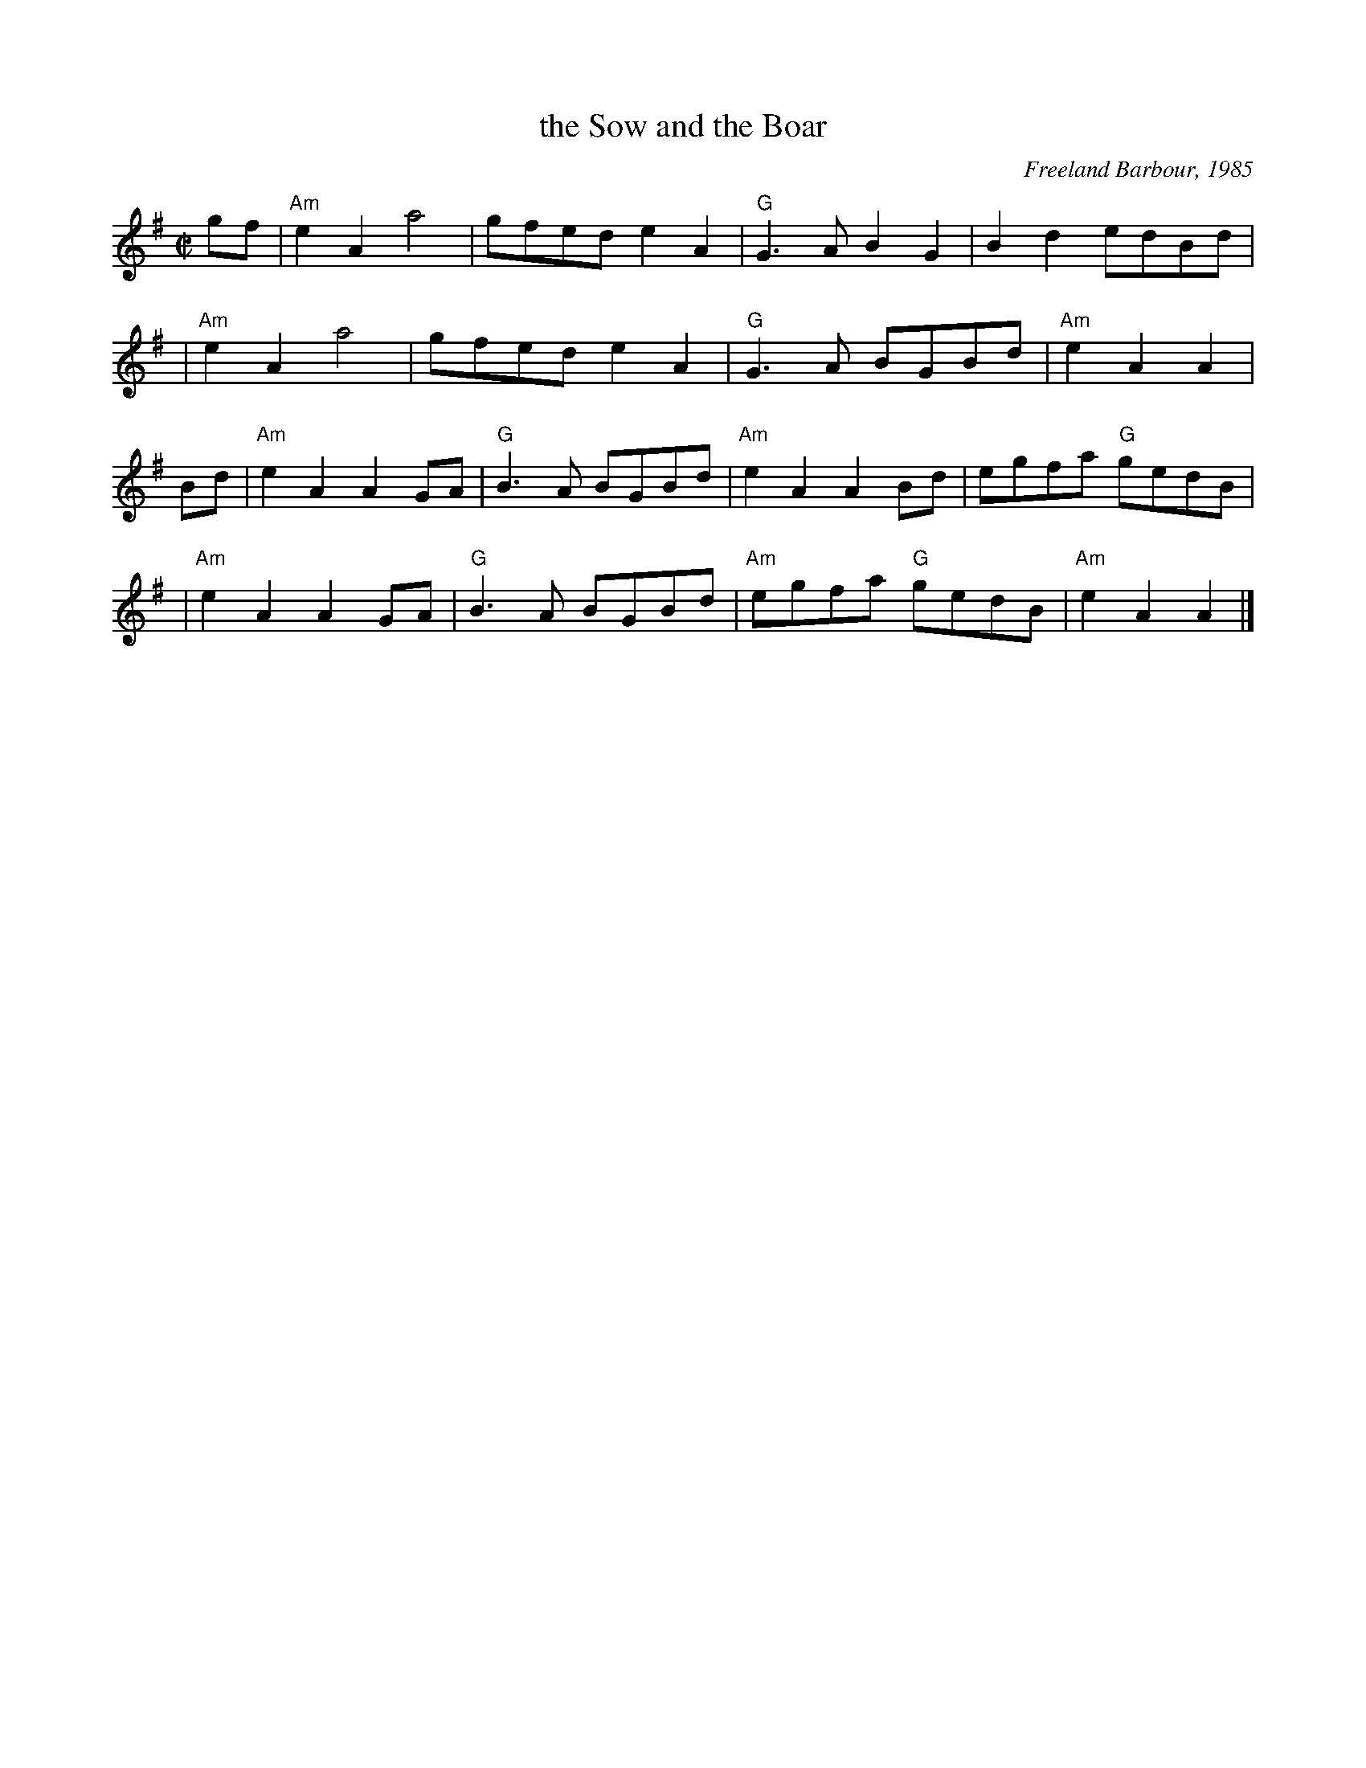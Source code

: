 X: 1
T: the Sow and the Boar
C: Freeland Barbour, 1985
B: The Hills of Atholl
B: SRSNH 2.23
Z: John Chambers <jc:trillian.mit.edu>
N: Freeland explains:  The Sow of Atholl and The Boar of Badenoch are
N: two mountains to the south of Drumochter Summit in Inverness-shire.
R: march
M: C|
L: 1/4
K: ADor
g/f/ \
| "Am"eA a2 | g/f/e/d/ eA | "G"G>A BG | Bd e/d/B/d/ |
| "Am"eA a2 | g/f/e/d/ eA | "G"G>A B/G/B/d/ | "Am"eA A |
B/d/ \
| "Am"eA AG/A/ | "G"B>A B/G/B/d/ | "Am"eA AB/d/ | e/g/f/a/ "G"g/e/d/B/ |
| "Am"eA AG/A/ | "G"B>A B/G/B/d/ | "Am"e/g/f/a/ "G"g/e/d/B/ | "Am"eA A |]
